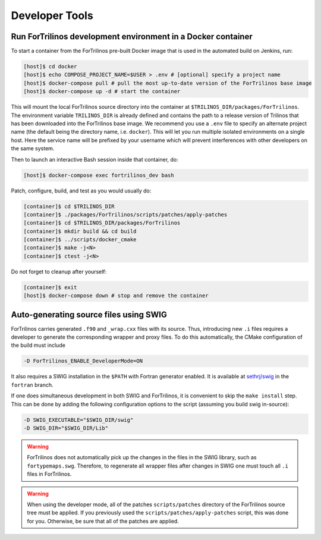 Developer Tools
===============

Run ForTrilinos development environment in a Docker container
-------------------------------------------------------------

To start a container from the ForTrilinos pre-built Docker image that is used in the
automated build on Jenkins, run:

.. code:: bash

    [host]$ cd docker
    [host]$ echo COMPOSE_PROJECT_NAME=$USER > .env # [optional] specify a project name
    [host]$ docker-compose pull # pull the most up-to-date version of the ForTrilinos base image
    [host]$ docker-compose up -d # start the container

This will mount the local ForTrilinos source directory into the container at
``$TRILINOS_DIR/packages/ForTrilinos``. The environment variable ``TRILINOS_DIR``
is already defined and contains the path to a release version of Trilinos that
has been downloaded into the ForTrilinos base image.  We recommend you use a ``.env``
file to specify an alternate project name (the default being the directory name,
i.e. ``docker``).  This will let you run multiple isolated environments on a
single host.  Here the service name will be prefixed by your username which will
prevent interferences with other developers on the same system.

Then to launch an interactive Bash session inside that container, do:

.. code:: bash

    [host]$ docker-compose exec fortrilinos_dev bash

Patch, configure, build, and test as you would usually do:

.. code:: bash

    [container]$ cd $TRILINOS_DIR
    [container]$ ./packages/ForTrilinos/scripts/patches/apply-patches
    [container]$ cd $TRILINOS_DIR/packages/ForTrilinos
    [container]$ mkdir build && cd build
    [container]$ ../scripts/docker_cmake
    [container]$ make -j<N>
    [container]$ ctest -j<N>

Do not forget to cleanup after yourself:

.. code:: bash

    [container]$ exit
    [host]$ docker-compose down # stop and remove the container

Auto-generating source files using SWIG
---------------------------------------

ForTrilinos carries generated ``.f90`` and ``_wrap.cxx`` files with its source. Thus, introducing new ``.i`` files
requires a developer to generate the corresponding wrapper and proxy files. To do this automatically, the CMake
configuration of the build must include

.. code-block:: bash

    -D ForTrilinos_ENABLE_DeveloperMode=ON

It also requires a SWIG installation in the ``$PATH`` with Fortran generator enabled. It is available at
`sethrj/swig <https://github.com/sethrj/swig>`_ in the ``fortran`` branch.

If one does simultaneous development in both SWIG and ForTrilinos, it is convenient to skip the ``make install`` step.
This can be done by adding the following configuration options to the script (assuming you build swig in-source):

.. code-block:: bash

    -D SWIG_EXECUTABLE="$SWIG_DIR/swig"
    -D SWIG_DIR="$SWIG_DIR/Lib"

.. warning::

    ForTrilinos does not automatically pick up the changes in the files in the SWIG library, such as
    ``fortypemaps.swg``. Therefore, to regenerate all wrapper files after changes in SWIG one must touch all ``.i``
    files in ForTrilinos.


.. warning::

    When using the developer mode, all of the patches ``scripts/patches`` directory of the ForTrilinos source tree must be applied.  If you previously used the ``scripts/patches/apply-patches`` script, this was done for you.  Otherwise, be sure that all of the patches are applied.
